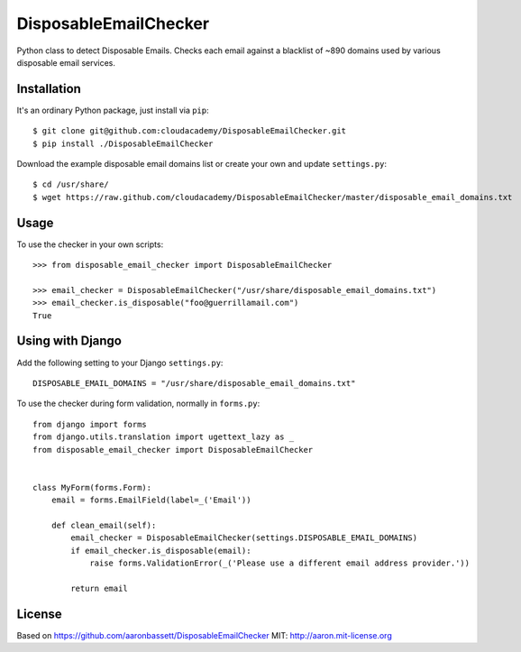 DisposableEmailChecker
======================

Python class to detect Disposable Emails. Checks each email against a blacklist of ~890 domains used by various disposable email services.


Installation
------------

It's an ordinary Python package, just install via ``pip``::
    
    $ git clone git@github.com:cloudacademy/DisposableEmailChecker.git
    $ pip install ./DisposableEmailChecker
    
Download the example disposable email domains list or create your own and update ``settings.py``::

    $ cd /usr/share/
    $ wget https://raw.github.com/cloudacademy/DisposableEmailChecker/master/disposable_email_domains.txt
    

Usage
--------

To use the checker in your own scripts::

    >>> from disposable_email_checker import DisposableEmailChecker
    
    >>> email_checker = DisposableEmailChecker("/usr/share/disposable_email_domains.txt")
    >>> email_checker.is_disposable("foo@guerrillamail.com")
    True


Using with Django
-----------------

Add the following setting to your Django ``settings.py``::

    DISPOSABLE_EMAIL_DOMAINS = "/usr/share/disposable_email_domains.txt"
    
    
To use the checker during form validation, normally in ``forms.py``::

    from django import forms
    from django.utils.translation import ugettext_lazy as _
    from disposable_email_checker import DisposableEmailChecker
    
    
    class MyForm(forms.Form):
        email = forms.EmailField(label=_('Email'))
    
        def clean_email(self):
            email_checker = DisposableEmailChecker(settings.DISPOSABLE_EMAIL_DOMAINS)
            if email_checker.is_disposable(email):
                raise forms.ValidationError(_('Please use a different email address provider.'))
    
            return email


License
-------

Based on https://github.com/aaronbassett/DisposableEmailChecker
MIT: http://aaron.mit-license.org
